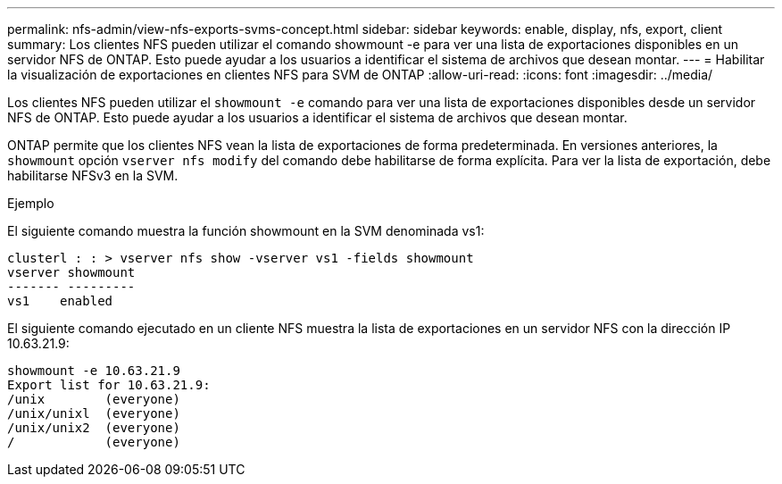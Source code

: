 ---
permalink: nfs-admin/view-nfs-exports-svms-concept.html 
sidebar: sidebar 
keywords: enable, display, nfs, export, client 
summary: Los clientes NFS pueden utilizar el comando showmount -e para ver una lista de exportaciones disponibles en un servidor NFS de ONTAP. Esto puede ayudar a los usuarios a identificar el sistema de archivos que desean montar. 
---
= Habilitar la visualización de exportaciones en clientes NFS para SVM de ONTAP
:allow-uri-read: 
:icons: font
:imagesdir: ../media/


[role="lead"]
Los clientes NFS pueden utilizar el `showmount -e` comando para ver una lista de exportaciones disponibles desde un servidor NFS de ONTAP. Esto puede ayudar a los usuarios a identificar el sistema de archivos que desean montar.

ONTAP permite que los clientes NFS vean la lista de exportaciones de forma predeterminada. En versiones anteriores, la `showmount` opción `vserver nfs modify` del comando debe habilitarse de forma explícita. Para ver la lista de exportación, debe habilitarse NFSv3 en la SVM.

.Ejemplo
El siguiente comando muestra la función showmount en la SVM denominada vs1:

[listing]
----
clusterl : : > vserver nfs show -vserver vs1 -fields showmount
vserver showmount
------- ---------
vs1    enabled
----
El siguiente comando ejecutado en un cliente NFS muestra la lista de exportaciones en un servidor NFS con la dirección IP 10.63.21.9:

[listing]
----
showmount -e 10.63.21.9
Export list for 10.63.21.9:
/unix        (everyone)
/unix/unixl  (everyone)
/unix/unix2  (everyone)
/            (everyone)
----